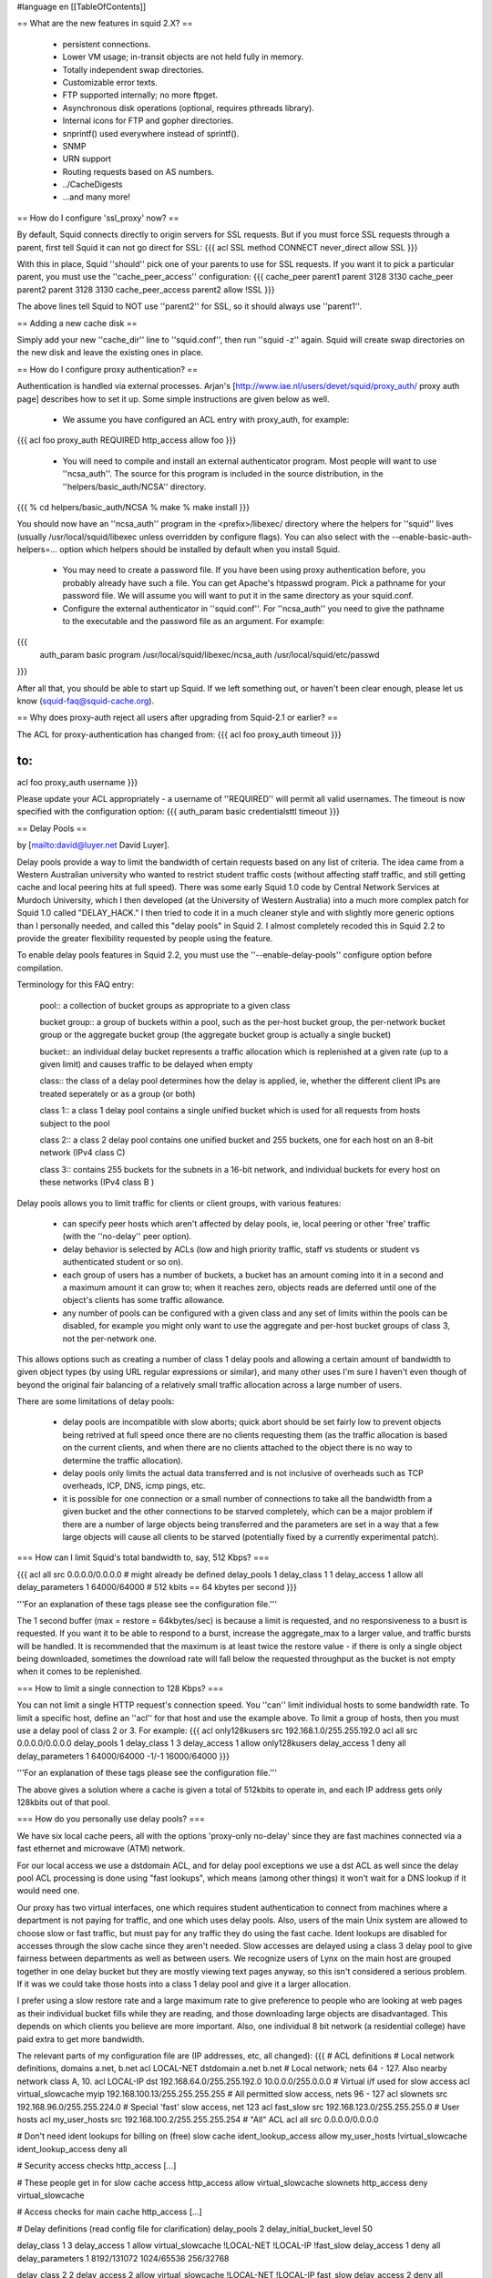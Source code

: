 #language en
[[TableOfContents]]

== What are the new features in squid 2.X? ==

  * persistent connections.
  * Lower VM usage; in-transit objects are not held fully in memory.
  * Totally independent swap directories.
  * Customizable error texts.
  * FTP supported internally; no more ftpget.
  * Asynchronous disk operations (optional, requires pthreads library).
  * Internal icons for FTP and gopher directories.
  * snprintf() used everywhere instead of sprintf().
  * SNMP
  * URN support
  * Routing requests based on AS numbers.
  * ../CacheDigests
  * ...and many more!


== How do I configure 'ssl_proxy' now? ==


By default, Squid connects directly to origin servers for SSL requests.
But if you must force SSL requests through a parent, first tell Squid
it can not go direct for SSL:
{{{
acl SSL method CONNECT
never_direct allow SSL
}}}

With this in place, Squid ''should'' pick one of your parents to
use for SSL requests.  If you want it to pick a particular parent,
you must use the ''cache_peer_access'' configuration:
{{{
cache_peer parent1 parent 3128 3130
cache_peer parent2 parent 3128 3130
cache_peer_access parent2 allow !SSL
}}}

The above lines tell Squid to NOT use ''parent2'' for SSL, so it
should always use ''parent1''.


== Adding a new cache disk ==


Simply add your new ''cache_dir'' line to ''squid.conf'', then
run ''squid -z'' again.  Squid will create swap directories on the
new disk and leave the existing ones in place.


== How do I configure proxy authentication? ==


Authentication is handled via external processes.
Arjan's [http://www.iae.nl/users/devet/squid/proxy_auth/ proxy auth page]
describes how to set it up.  Some simple instructions are given below as well.



  * We assume you have configured an ACL entry with proxy_auth, for example:
{{{
acl foo proxy_auth REQUIRED
http_access allow foo
}}}


  * You will need to compile and install an external authenticator program.  Most people will want to use ''ncsa_auth''.  The source for this program is included in the source distribution, in the ''helpers/basic_auth/NCSA'' directory.
{{{
% cd helpers/basic_auth/NCSA
% make
% make install
}}}


You should now have an ''ncsa_auth'' program in the <prefix>/libexec/ directory where
the helpers for ''squid'' lives (usually /usr/local/squid/libexec unless overridden by
configure flags). You can also select with the --enable-basic-auth-helpers=... option which
helpers should be installed by default when you install Squid.

  * You may need to create a password file.  If you have been using proxy authentication before, you probably already have such a file.  You can get Apache's htpasswd program.  Pick a pathname for your password file.  We will assume you will want to put it in the same directory as your squid.conf.

  * Configure the external authenticator in ''squid.conf''.  For ''ncsa_auth'' you need to give the pathname to the executable and the password file as an argument.  For example:
{{{
        auth_param basic program /usr/local/squid/libexec/ncsa_auth /usr/local/squid/etc/passwd
}}}





After all that, you should be able to start up Squid.  If we left something out, or
haven't been clear enough, please let us know (squid-faq@squid-cache.org).


== Why does proxy-auth reject all users after upgrading from Squid-2.1 or earlier? ==


The ACL for proxy-authentication has changed from:
{{{
acl foo proxy_auth timeout
}}}

to:
{{{
acl foo proxy_auth username
}}}

Please update your ACL appropriately - a username of ''REQUIRED'' will permit
all valid usernames.  The timeout is now specified with the configuration
option:
{{{
auth_param basic credentialsttl timeout
}}}



== Delay Pools ==


by
[mailto:david@luyer.net David Luyer].



Delay pools provide a way to limit the bandwidth of certain requests
based on any list of criteria.  The idea came from a Western Australian
university who wanted to restrict student traffic costs (without
affecting staff traffic, and still getting cache and local peering hits
at full speed).  There was some early Squid 1.0 code by Central Network
Services at Murdoch University, which I then developed (at the University
of Western Australia) into a much more complex patch for Squid 1.0
called "DELAY_HACK."  I then tried to code it in a much cleaner style
and with slightly more generic options than I personally needed, and
called this "delay pools" in Squid 2.  I almost completely recoded
this in Squid 2.2 to provide the greater flexibility requested by people
using the feature.


To enable delay pools features in Squid 2.2, you must use the
''--enable-delay-pools'' configure option before compilation.


Terminology for this FAQ entry:


 pool:: a collection of bucket groups as appropriate to a given class

 bucket group:: a group of buckets within a pool, such as the per-host bucket group, the per-network bucket group or the aggregate bucket group (the aggregate bucket group is actually a single bucket)

 bucket:: an individual delay bucket represents a traffic allocation which is replenished at a given rate (up to a given limit) and causes traffic to be delayed when empty

 class:: the class of a delay pool determines how the delay is applied, ie, whether the different client IPs are treated seperately or as a group (or both)

 class 1:: a class 1 delay pool contains a single unified bucket which is used for all requests from hosts subject to the pool

 class 2:: a class 2 delay pool contains one unified bucket and 255 buckets, one for each host on an 8-bit network (IPv4 class C)

 class 3:: contains 255 buckets for the subnets in a 16-bit network, and individual buckets for every host on these networks (IPv4 class B )



Delay pools allows you to limit traffic for clients or client groups,
with various features:

  * can specify peer hosts which aren't affected by delay pools, ie, local peering or other 'free' traffic (with the ''no-delay'' peer option).

  * delay behavior is selected by ACLs (low and high priority traffic, staff vs students or student vs authenticated student or so on).

  * each group of users has a number of buckets, a bucket has an amount coming into it in a second and a maximum amount it can grow to; when  it reaches zero, objects reads are deferred until one of the object's clients has some traffic allowance.

  * any number of pools can be configured with a given class and any set of limits within the pools can be disabled, for example you might only want to use the aggregate and per-host bucket groups of class 3, not the per-network one.


This allows options such as creating a number of class 1 delay pools
and allowing a certain amount of bandwidth to given object types (by
using URL regular expressions or similar), and many other uses I'm sure
I haven't even though of beyond the original fair balancing of a
relatively small traffic allocation across a large number of users.


There are some limitations of delay pools:

  * delay pools are incompatible with slow aborts; quick abort should be set fairly low to prevent objects being retrived at full speed once there are no clients requesting them (as the traffic allocation is based on the current clients, and when there are no clients attached to the object there is no way to determine the traffic allocation).
  * delay pools only limits the actual data transferred and is not inclusive of overheads such as TCP overheads, ICP, DNS, icmp pings, etc.
  * it is possible for one connection or a small number of connections to take all the bandwidth from a given bucket and the other connections to be starved completely, which can be a major problem if there are a number of large objects being transferred and the parameters are set in a way that a few large objects will cause all clients to be starved (potentially fixed by a currently experimental patch).



=== How can I limit Squid's total bandwidth to, say, 512 Kbps? ===


{{{
acl all src 0.0.0.0/0.0.0.0             # might already be defined
delay_pools 1
delay_class 1 1
delay_access 1 allow all
delay_parameters 1 64000/64000          # 512 kbits == 64 kbytes per second
}}}


'''For an explanation of these tags please see the configuration file.'''



The 1 second buffer (max = restore = 64kbytes/sec) is because a limit
is requested, and no responsiveness to a busrt is requested. If you
want it to be able to respond to a burst, increase the aggregate_max to
a larger value, and traffic bursts will be handled.  It is recommended
that the maximum is at least twice the restore value - if there is only
a single object being downloaded, sometimes the download rate will fall
below the requested throughput as the bucket is not empty when it comes
to be replenished.


=== How to limit a single connection to 128 Kbps? ===

You can not limit a single HTTP request's connection speed.  You
''can'' limit individual hosts to some bandwidth rate.  To limit a
specific host, define an ''acl'' for that host and use the example
above.  To limit a group of hosts, then you must use a delay pool of
class 2 or 3.  For example:
{{{
acl only128kusers src 192.168.1.0/255.255.192.0
acl all src 0.0.0.0/0.0.0.0
delay_pools 1
delay_class 1 3
delay_access 1 allow only128kusers
delay_access 1 deny all
delay_parameters 1 64000/64000 -1/-1 16000/64000
}}}

'''For an explanation of these tags please see the configuration file.'''

The above gives a solution where a cache is given a total of 512kbits to
operate in, and each IP address gets only 128kbits out of that pool.


=== How do you personally use delay pools? ===

We have six local cache peers, all with the options 'proxy-only no-delay'
since they are fast machines connected via a fast ethernet and microwave (ATM)
network.


For our local access we use a dstdomain ACL, and for delay pool exceptions
we use a dst ACL as well since the delay pool ACL processing is done using
"fast lookups", which means (among other things) it won't wait for a DNS
lookup if it would need one.


Our proxy has two virtual interfaces, one which requires student
authentication to connect from machines where a department is not
paying for traffic, and one which uses delay pools.  Also, users of the
main Unix system are allowed to choose slow or fast traffic, but must
pay for any traffic they do using the fast cache.  Ident lookups are
disabled for accesses through the slow cache since they aren't needed.
Slow accesses are delayed using a class 3 delay pool to give fairness
between departments as well as between users.  We recognize users of
Lynx on the main host are grouped together in one delay bucket but they
are mostly viewing text pages anyway, so this isn't considered a
serious problem.  If it was we could take those hosts into a class 1
delay pool and give it a larger allocation.


I prefer using a slow restore rate and a large maximum rate to give
preference to people who are looking at web pages as their individual
bucket fills while they are reading, and those downloading large
objects are disadvantaged.  This depends on which clients you believe
are more important.  Also, one individual 8 bit network (a residential
college) have paid extra to get more bandwidth.


The relevant parts of my configuration file are (IP addresses, etc, all
changed):
{{{
# ACL definitions
# Local network definitions, domains a.net, b.net
acl LOCAL-NET dstdomain a.net b.net
# Local network; nets 64 - 127.  Also nearby network class A, 10.
acl LOCAL-IP dst 192.168.64.0/255.255.192.0 10.0.0.0/255.0.0.0
# Virtual i/f used for slow access
acl virtual_slowcache myip 192.168.100.13/255.255.255.255
# All permitted slow access, nets 96 - 127
acl slownets src 192.168.96.0/255.255.224.0
# Special 'fast' slow access, net 123
acl fast_slow src 192.168.123.0/255.255.255.0
# User hosts
acl my_user_hosts src 192.168.100.2/255.255.255.254
# "All" ACL
acl all src 0.0.0.0/0.0.0.0

# Don't need ident lookups for billing on (free) slow cache
ident_lookup_access allow my_user_hosts !virtual_slowcache
ident_lookup_access deny all

# Security access checks
http_access [...]

# These people get in for slow cache access
http_access allow virtual_slowcache slownets
http_access deny virtual_slowcache

# Access checks for main cache
http_access [...]

# Delay definitions (read config file for clarification)
delay_pools 2
delay_initial_bucket_level 50

delay_class 1 3
delay_access 1 allow virtual_slowcache !LOCAL-NET !LOCAL-IP !fast_slow
delay_access 1 deny all
delay_parameters 1 8192/131072 1024/65536 256/32768

delay_class 2 2
delay_access 2 allow virtual_slowcache !LOCAL-NET !LOCAL-IP fast_slow
delay_access 2 deny all
delay_parameters 2 2048/65536 512/32768
}}}



The same code is also used by a some of departments using class 2 delay
pools to give them more flexibility in giving different performance to
different labs or students.


=== Where else can I find out about delay pools? ===

This is also pretty well documented in the configuration file, with
examples.  Since people seem to lose their config files, here's a copy
of the relevant section.


{{{
# DELAY POOL PARAMETERS (all require DELAY_POOLS compilation option)
# -----------------------------------------------------------------------------

#  TAG: delay_pools
#       This represents the number of delay pools to be used.  For example,
#       if you have one class 2 delay pool and one class 3 delays pool, you
#       have a total of 2 delay pools.
#
#       To enable this option, you must use --enable-delay-pools with the
#       configure script.
#delay_pools 0

#  TAG: delay_class
#       This defines the class of each delay pool.  There must be exactly one
#       delay_class line for each delay pool.  For example, to define two
#       delay pools, one of class 2 and one of class 3, the settings above
#       and here would be:
#
#delay_pools 2      # 2 delay pools
#delay_class 1 2    # pool 1 is a class 2 pool
#delay_class 2 3    # pool 2 is a class 3 pool
#
#       The delay pool classes are:
#
#               class 1         Everything is limited by a single aggregate
#                               bucket.
#
#               class 2         Everything is limited by a single aggregate
#                               bucket as well as an "individual" bucket chosen
#                               from bits 25 through 32 of the IP address.
#
#               class 3         Everything is limited by a single aggregate
#                               bucket as well as a "network" bucket chosen
#                               from bits 17 through 24 of the IP address and a
#                               "individual" bucket chosen from bits 17 through
#                               32 of the IP address.
#
#       NOTE: If an IP address is a.b.c.d
#               -> bits 25 through 32 are "d"
#               -> bits 17 through 24 are "c"
#               -> bits 17 through 32 are "c * 256 + d"

#  TAG: delay_access
#       This is used to determine which delay pool a request falls into.
#       The first matched delay pool is always used, ie, if a request falls
#       into delay pool number one, no more delay are checked, otherwise the
#       rest are checked in order of their delay pool number until they have
#       all been checked.  For example, if you want some_big_clients in delay
#       pool 1 and lotsa_little_clients in delay pool 2:
#
#delay_access 1 allow some_big_clients
#delay_access 1 deny all
#delay_access 2 allow lotsa_little_clients
#delay_access 2 deny all

#  TAG: delay_parameters
#       This defines the parameters for a delay pool.  Each delay pool has
#       a number of "buckets" associated with it, as explained in the
#       description of delay_class.  For a class 1 delay pool, the syntax is:
#
#delay_parameters pool aggregate
#
#       For a class 2 delay pool:
#
#delay_parameters pool aggregate individual
#
#       For a class 3 delay pool:
#
#delay_parameters pool aggregate network individual
#
#       The variables here are:
#
#               pool            a pool number - ie, a number between 1 and the
#                               number specified in delay_pools as used in
#                               delay_class lines.
#
#               aggregate       the "delay parameters" for the aggregate bucket
#                               (class 1, 2, 3).
#
#               individual      the "delay parameters" for the individual
#                               buckets (class 2, 3).
#
#               network         the "delay parameters" for the network buckets
#                               (class 3).
#
#       A pair of delay parameters is written restore/maximum, where restore is
#       the number of bytes (not bits - modem and network speeds are usually
#       quoted in bits) per second placed into the bucket, and maximum is the
#       maximum number of bytes which can be in the bucket at any time.
#
#       For example, if delay pool number 1 is a class 2 delay pool as in the
#       above example, and is being used to strictly limit each host to 64kbps
#       (plus overheads), with no overall limit, the line is:
#
#delay_parameters 1 -1/-1 8000/8000
#
#       Note that the figure -1 is used to represent "unlimited".
#
#       And, if delay pool number 2 is a class 3 delay pool as in the above
#       example, and you want to limit it to a total of 256kbps (strict limit)
#       with each 8-bit network permitted 64kbps (strict limit) and each
#       individual host permitted 4800bps with a bucket maximum size of 64kb
#       to permit a decent web page to be downloaded at a decent speed
#       (if the network is not being limited due to overuse) but slow down
#       large downloads more significantly:
#
#delay_parameters 2 32000/32000 8000/8000 600/8000
#
#       There must be one delay_parameters line for each delay pool.

#  TAG: delay_initial_bucket_level      (percent, 0-100)
#       The initial bucket percentage is used to determine how much is put
#       in each bucket when squid starts, is reconfigured, or first notices
#       a host accessing it (in class 2 and class 3, individual hosts and
#       networks only have buckets associated with them once they have been
#       "seen" by squid).
#
#delay_initial_bucket_level 50
}}}


== Customizable Error Messages ==


Squid-2 lets you customize your error messages.  The source distribution
includes error messages in different languages.  You can select the
language with the configure option:
{{{
--enable-err-language=lang
}}}



Furthermore, you can rewrite the error message template files if you like.
This list describes the tags which Squid will insert into the messages:
'''%B''':: URL with FTP %2f hack

'''%c''':: Squid error code

'''%d''':: seconds elapsed since request received (not yet implemented)

'''%e''':: errno

'''%E''':: strerror()

'''%f''':: FTP request line

'''%F''':: FTP reply line

'''%g''':: FTP server message

'''%h''':: cache hostname

'''%H''':: server host name

'''%i''':: client IP address

'''%I''':: server IP address

'''%L''':: contents of ''err_html_text'' config option

'''%M''':: Request Method

'''%m''':: Error message returned by external auth helper

'''%p''':: URL port \#

'''%P''':: Protocol

'''%R''':: Full HTTP Request

'''%S''':: squid default signature

'''%s''':: caching proxy software with version

'''%t''':: local time

'''%T''':: UTC

'''%U''':: URL without password

'''%u''':: URL with password (Squid-2.5 and later only)

'''%w''':: cachemgr email address

'''%z''':: dns server error message



The Squid default signature is added automatically unless %s
is used in the error page. To change the signature you must manually append
the signature to each error page.


The default signature reads like:
{{{
<BR clear="all">
<HR noshade size="1px">
<ADDRESS>
Generated %T by %h (%s)
</ADDRESS>
</BODY></HTML>
}}}



== My squid.conf from version 1.1 doesn't work! ==


Yes, a number of configuration directives have been renamed.
Here are some of them:

cache_host:: This is now called ''cache_peer''.  The old term does not really describe what you are configuring, but the new name tells you that you are configuring a peer for your cache.

cache_host_domain:: Renamed to ''cache_peer_domain''

local_ip, local_domain:: The functaionality provided by these directives is now implemented as access control lists.  You will use the ''always_direct'' and ''never_direct'' options.  The new ''squid.conf'' file has some examples.

cache_stoplist:: This directive also has been reimplemented with access control lists.  You will use the ''no_cache'' option.  For example:
{{{
        acl Uncachable url_regex cgi ?
        no_cache deny Uncachable

}}}


cache_swap:: This option used to specify the cache disk size.  Now you specify the disk size on each ''cache_dir'' line.

cache_host_acl:: This option has been renamed to ''cache_peer_access'' '''and''' the syntax has changed.  Now this option is a true access control list, and you must include an ''allow'' or ''deny'' keyword.  For example:
{{{
acl that-AS dst_as 1241
cache_peer_access thatcache.thatdomain.net allow that-AS
cache_peer_access thatcache.thatdomain.net deny all

}}}

This example sends requests to your peer ''thatcache.thatdomain.net''
only for origin servers in Autonomous System Number 1241.

units:: In Squid-1.1 many of the configuration options had implied units associated with them.  For example, the ''connect_timeout'' value may have been in seconds, but the ''read_timeout'' value had to be given in minutes.  With Squid-2, these directives take units after the numbers, and you will get a warning if you leave off the units.  For example, you should now write:
{{{
connect_timeout 120 seconds
read_timeout 15 minutes

}}}

